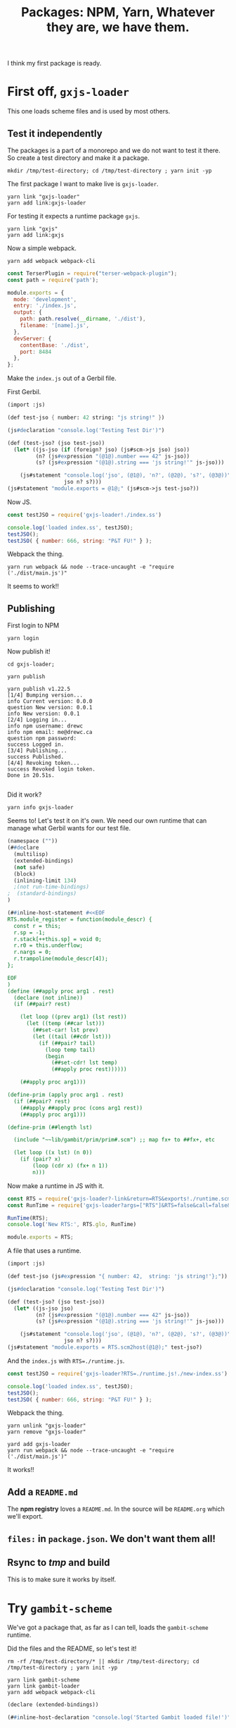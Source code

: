 #+TITLE: Packages: NPM, Yarn, Whatever they are, we have them.

I think my first package is ready.

* First off, ~gxjs-loader~

This one loads scheme files and is used by most others.

** Test it independently

The packages is a part of a monorepo and we do not want to test it there. So create a test directory and make it a package.

#+begin_src shell
mkdir /tmp/test-directory; cd /tmp/test-directory ; yarn init -yp
#+end_src

The first package I want to make live is ~gxjs-loader~.

#+begin_src shell
yarn link "gxjs-loader"
yarn add link:gxjs-loader
#+end_src

For testing it expects a runtime package ~gxjs~.

#+begin_src shell
yarn link "gxjs"
yarn add link:gxjs
#+end_src

Now a simple webpack.

#+begin_src shell
yarn add webpack webpack-cli
#+end_src

#+begin_src javascript :tangle "/tmp/test-directory/webpack.config.js"
const TerserPlugin = require("terser-webpack-plugin");
const path = require('path');

module.exports = {
  mode: 'development',
  entry: './index.js',
  output: {
    path: path.resolve(__dirname, './dist'),
    filename: '[name].js',
  },
  devServer: {
    contentBase: './dist',
    port: 8484
  },
};
#+end_src

Make the ~index.js~ out of a Gerbil file.

First Gerbil.

#+begin_src scheme :tangle "/tmp/test-directory/index.ss"
(import :js)

(def test-jso { number: 42 string: "js string!" })

(js#declaration "console.log('Testing Test Dir')")

(def (test-jso? (jso test-jso))
  (let* ((js-jso (if (foreign? jso) (js#scm->js jso) jso))
         (n? (js#expression "(@1@).number === 42" js-jso))
         (s? (js#expression "(@1@).string === 'js string!'" js-jso)))

    (js#statement "console.log('jso', (@1@), 'n?', (@2@), 's?', (@3@))"
                  jso n? s?)))
(js#statement "module.exports = @1@;" (js#scm->js test-jso?))
#+end_src

Now JS.

#+begin_src javascript :tangle "/tmp/test-directory/first-index.js"
const testJSO = require('gxjs-loader!./index.ss')

console.log('loaded index.ss', testJSO);
testJSO();
testJSO( { number: 666, string: "P&T FU!" } );
#+end_src

Webpack the thing.

#+begin_src shell
yarn run webpack && node --trace-uncaught -e "require ('./dist/main.js')"
#+end_src

It seems to work!!

** Publishing

First login to NPM

#+begin_src shell
yarn login
#+end_src

Now publish it!

#+begin_src shell
cd gxjs-loader;

yarn publish

yarn publish v1.22.5
[1/4] Bumping version...
info Current version: 0.0.0
question New version: 0.0.1
info New version: 0.0.1
[2/4] Logging in...
info npm username: drewc
info npm email: me@drewc.ca
question npm password:
success Logged in.
[3/4] Publishing...
success Published.
[4/4] Revoking token...
success Revoked login token.
Done in 20.51s.

#+end_src

Did it work?

#+begin_src shell
yarn info gxjs-loader
#+end_src


Seems to! Let's test it on it's own. We need our own runtime that can manage
what Gerbil wants for our test file.

#+begin_src scheme :tangle /tmp/test-directory/runtime.scm
(namespace (""))
(##declare
  (multilisp)
  (extended-bindings)
  (not safe)
  (block)
  (inlining-limit 134)
  ;(not run-time-bindings)
;  (standard-bindings)
)

(##inline-host-statement #<<EOF
RTS.module_register = function(module_descr) {
  const r = this;
  r.sp = -1;
  r.stack[++this.sp] = void 0;
  r.r0 = this.underflow;
  r.nargs = 0;
  r.trampoline(module_descr[4]);
};

EOF
)
(define (##apply proc arg1 . rest)
  (declare (not inline))
  (if (##pair? rest)

    (let loop ((prev arg1) (lst rest))
      (let ((temp (##car lst)))
        (##set-car! lst prev)
        (let ((tail (##cdr lst)))
          (if (##pair? tail)
            (loop temp tail)
            (begin
              (##set-cdr! lst temp)
              (##apply proc rest))))))

    (##apply proc arg1)))

(define-prim (apply proc arg1 . rest)
  (if (##pair? rest)
    (##apply ##apply proc (cons arg1 rest))
    (##apply proc arg1)))

(define-prim (##length lst)

  (include "~~lib/gambit/prim/prim#.scm") ;; map fx+ to ##fx+, etc

  (let loop ((x lst) (n 0))
    (if (pair? x)
        (loop (cdr x) (fx+ n 1))
        n)))
#+end_src

Now make a runtime in JS with it.

#+begin_src javascript :tangle /tmp/test-directory/runtime.js
const RTS = require('gxjs-loader?-link&return=RTS&exports!./runtime.scm');
const RunTime = require('gxjs-loader?args=["RTS"]&RTS=false&call=false&exports!./runtime.scm');

RunTime(RTS);
console.log('New RTS:', RTS.glo, RunTime)

module.exports = RTS;
#+end_src

A file that uses a runtime.

#+begin_src scheme :tangle "/tmp/test-directory/new-index.ss"
(import :js)

(def test-jso (js#expression "{ number: 42,  string: 'js string!'};"))

(js#declaration "console.log('Testing Test Dir')")

(def (test-jso? (jso test-jso))
  (let* ((js-jso jso)
         (n? (js#expression "(@1@).number === 42" js-jso))
         (s? (js#expression "(@1@).string === 'js string!'" js-jso)))

    (js#statement "console.log('jso', (@1@), 'n?', (@2@), 's?', (@3@))"
                  jso n? s?)))
(js#statement "module.exports = RTS.scm2host(@1@);" test-jso?)
#+end_src

And the ~index.js~ with ~RTS=./runtime.js~.

#+begin_src javascript :tangle "/tmp/test-directory/second-index.js"
const testJSO = require('gxjs-loader?RTS=./runtime.js!./new-index.ss')

console.log('loaded index.ss', testJSO);
testJSO();
testJSO( { number: 666, string: "P&T FU!" } );
#+end_src

Webpack the thing.

#+begin_src shell
yarn unlink "gxjs-loader"
yarn remove "gxjs-loader"

yard add gxjs-loader
yarn run webpack && node --trace-uncaught -e "require ('./dist/main.js')"
#+end_src

 It works!!
** Add a ~README.md~

The *npm registry* loves a ~README.md~. In the source will be ~README.org~ which we'll export.

** ~files:~ in ~package.json~. We don't want them all!


** Rsync to /tmp/ and build

This is to make sure it works by itself.

* Try ~gambit-scheme~

We've got a package that, as far as I can tell, loads the ~gambit-scheme~
runtime.

Did the files and the README, so let's test it!

#+begin_src shell
rm -rf /tmp/test-directory/* || mkdir /tmp/test-directory; cd /tmp/test-directory ; yarn init -yp
#+end_src

#+begin_src shell
yarn link gambit-scheme
yarn link gambit-loader
yarn add webpack webpack-cli
#+end_src

#+begin_src scheme :tangle /tmp/test-directory/gambit-scheme-usage.scm
(declare (extended-bindings))

(##inline-host-declaration "console.log('Started Gambit loaded file!')")


(define gambit-vector
  (##vector
   42 'this "is how we hake the moonshine"))


(define (this-is-gambit! #!optional (val 42))
  (let ((three (##inline-host-expression "{ answer: 42 };")))
    (##inline-host-statement "console.log('This is Gambit!', (@1@), (@2@), (@3@))"
                           val gambit-vector three)))

(##inline-host-statement "console.log('finished Gambit-loaded file');
 module.exports = RTS.scm2host(@1@);" this-is-gambit!)
#+end_src

#+begin_src javascript :tangle /tmp/test-directory/index.js
const thisIsGambit = require('gambit-loader!./gambit-scheme-usage.scm');

thisIsGambit(['*Gambit String*', 42]);
#+end_src
